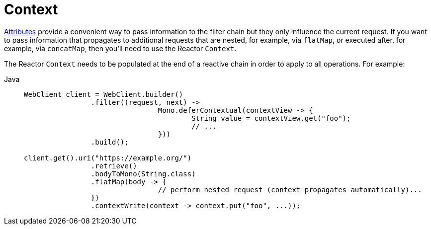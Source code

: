 [[webflux-client-context]]
= Context

xref:web/webflux-webclient/client-attributes.adoc[Attributes] provide a convenient way to pass information to the filter
chain but they only influence the current request. If you want to pass information that
propagates to additional requests that are nested, for example, via `flatMap`, or executed after,
for example, via `concatMap`, then you'll need to use the Reactor `Context`.

The Reactor `Context` needs to be populated at the end of a reactive chain in order to
apply to all operations. For example:

[tabs]
======
Java::
+
[source,java,indent=0,subs="verbatim,quotes"]
----
	WebClient client = WebClient.builder()
			.filter((request, next) ->
					Mono.deferContextual(contextView -> {
						String value = contextView.get("foo");
						// ...
					}))
			.build();

	client.get().uri("https://example.org/")
			.retrieve()
			.bodyToMono(String.class)
			.flatMap(body -> {
					// perform nested request (context propagates automatically)...
			})
			.contextWrite(context -> context.put("foo", ...));
----
======



